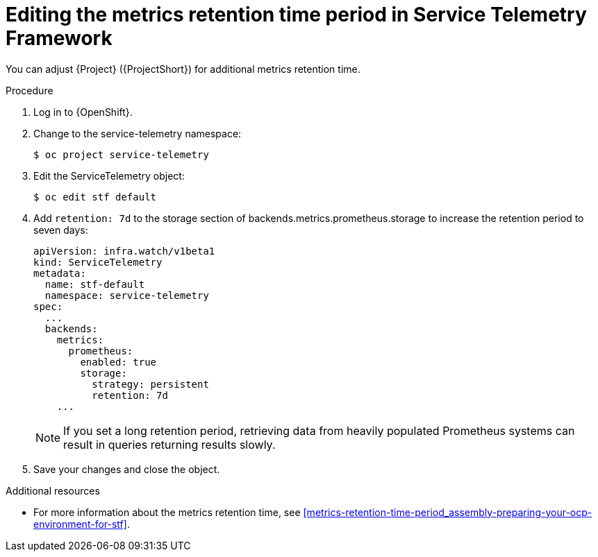 
[id="editing-the-metrics-retention-time-period-in-service-telemetry-framework_{context}"]
= Editing the metrics retention time period in Service Telemetry Framework

[role="_abstract"]
You can adjust {Project} ({ProjectShort}) for additional metrics retention time.

.Procedure

. Log in to {OpenShift}.

. Change to the service-telemetry namespace:
+
----
$ oc project service-telemetry
----

. Edit the ServiceTelemetry object:
+
----
$ oc edit stf default
----

. Add `retention: 7d`  to the storage section of backends.metrics.prometheus.storage to increase the retention period to seven days:
+
----
apiVersion: infra.watch/v1beta1
kind: ServiceTelemetry
metadata:
  name: stf-default
  namespace: service-telemetry
spec:
  ...
  backends:
    metrics:
      prometheus:
        enabled: true
        storage:
          strategy: persistent
          retention: 7d
    ...
----
+
[NOTE]
If you set a long retention period, retrieving data from heavily populated Prometheus systems can result in queries returning results slowly.

. Save your changes and close the object.


.Additional resources

* For more information about the metrics retention time, see xref:metrics-retention-time-period_assembly-preparing-your-ocp-environment-for-stf[].
